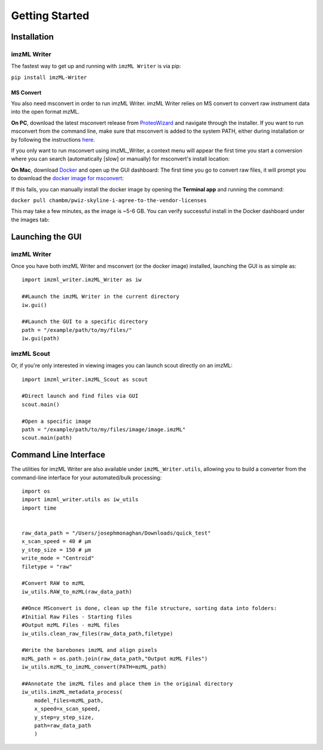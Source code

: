 Getting Started
===============

Installation
-------------
imzML Writer
++++++++++++
The fastest way to get up and running with ``imzML Writer`` is via pip:

``pip install imzML-Writer``


MS Convert
**********
You also need msconvert in order to run imzML Writer. imzML Writer relies on MS convert to convert raw instrument data into the open format mzML.

**On PC**, download the latest msconvert release from `ProteoWizard <https://proteowizard.sourceforge.io/download.html>`_ and navigate through the installer. If you want to run
msconvert from the command line, make sure that msconvert is added to the system PATH, either during installation or by following the instructions `here <https://www.eukhost.com/kb/how-to-add-to-the-path-on-windows-10-and-windows-11/>`_. 

If you only want to run msconvert using imzML_Writer, a context menu will appear the first time you start a conversion where you can search (automatically [slow] or manually) for msconvert's install location:

.. image:: /images/MSConvert_popup.png
   :width: 300
   :alt: msconvert popup when it isn't in the path

**On Mac**, download  `Docker <https://www.docker.com/products/docker-desktop/>`_ and open up the GUI dashboard: The first time you go to convert raw files, it will prompt you to download
the `docker image for msconvert <https://hub.docker.com/r/chambm/pwiz-skyline-i-agree-to-the-vendor-licenses>`_:

.. image:: /images/DockerImagePrompt.png
   :width: 250
   :alt: Docker image install/update

If this fails, you can manually install the docker image by opening the **Terminal app** and running the command:

``docker pull chambm/pwiz-skyline-i-agree-to-the-vendor-licenses``

This may take a few minutes, as the image is ~5-6 GB. You can verify successful install in the Docker dashboard under the images tab:

.. image:: /images/DockerImage.png
   :width: 600
   :alt: Docker GUI showing successful msconvert image

Launching the GUI
------------------
imzML Writer
++++++++++++
Once you have both imzML Writer and msconvert (or the docker image) installed, launching the GUI is as simple as::

    import imzml_writer.imzML_Writer as iw

    ##Launch the imzML Writer in the current directory
    iw.gui()

    ##Launch the GUI to a specific directory
    path = "/example/path/to/my/files/"
    iw.gui(path)

imzML Scout
++++++++++++
Or, if you're only interested in viewing images you can launch scout directly on an imzML::

    import imzml_writer.imzML_Scout as scout

    #Direct launch and find files via GUI
    scout.main()

    #Open a specific image
    path = "/example/path/to/my/files/image/image.imzML"
    scout.main(path)

Command Line Interface
-----------------------
The utilities for imzML Writer are also available under ``imzML_Writer.utils``, allowing you to build a converter from the command-line interface for your automated/bulk processing::

    import os
    import imzml_writer.utils as iw_utils
    import time


    raw_data_path = "/Users/josephmonaghan/Downloads/quick_test"
    x_scan_speed = 40 # µm
    y_step_size = 150 # µm
    write_mode = "Centroid"
    filetype = "raw"

    #Convert RAW to mzML
    iw_utils.RAW_to_mzML(raw_data_path)

    ##Once MSconvert is done, clean up the file structure, sorting data into folders:
    #Initial Raw Files - Starting files
    #Output mzML Files - mzML files
    iw_utils.clean_raw_files(raw_data_path,filetype)

    #Write the barebones imzML and align pixels
    mzML_path = os.path.join(raw_data_path,"Output mzML Files")
    iw_utils.mzML_to_imzML_convert(PATH=mzML_path)

    ##Annotate the imzML files and place them in the original directory
    iw_utils.imzML_metadata_process(
        model_files=mzML_path,
        x_speed=x_scan_speed,
        y_step=y_step_size,
        path=raw_data_path
        )


